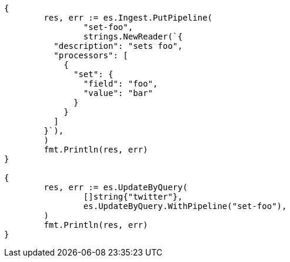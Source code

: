 // Generated from docs-update-by-query_c4b278ba293abd0d02a0b5ad1a99f84a_test.go
//
[source, go]
----
{
	res, err := es.Ingest.PutPipeline(
		"set-foo",
		strings.NewReader(`{
	  "description": "sets foo",
	  "processors": [
	    {
	      "set": {
	        "field": "foo",
	        "value": "bar"
	      }
	    }
	  ]
	}`),
	)
	fmt.Println(res, err)
}

{
	res, err := es.UpdateByQuery(
		[]string{"twitter"},
		es.UpdateByQuery.WithPipeline("set-foo"),
	)
	fmt.Println(res, err)
}
----
